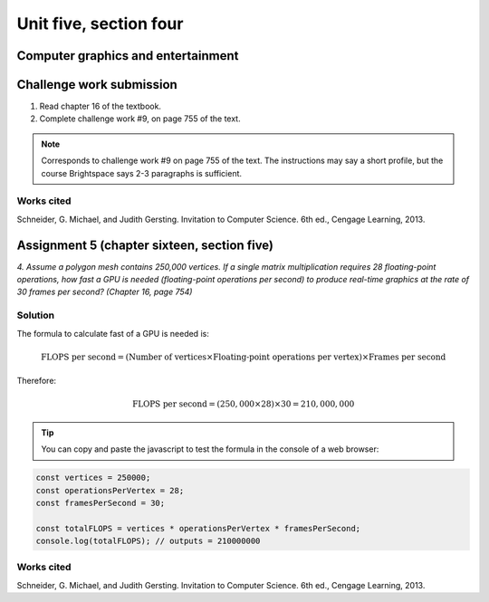 .. I'm on page 214/468 right now <-- NOT STARTED
.. Challenge work required, page 755 question 9 <-- not started
.. assignment 5 is one exercise from chapter 13, 14, 15 and 16
.. QUESTION KEY
.. chapter 13, question 10 page 650
.. chapter 14, question 4, page 684
.. chapter 15, question 3a, 3b, page 724, 725
.. chapter 16, question 4, page 754


Unit five, section four
++++++++++++++++++++++++

Computer graphics and entertainment
=====================================


Challenge work submission
===========================

1. Read chapter 16 of the textbook.
2. Complete challenge work #9, on page 755 of the text.


.. note:: 
   Corresponds to challenge work #9 on page 755 of the text. The instructions may say a short profile, but the course Brightspace says 2-3 paragraphs is sufficient.


Works cited
~~~~~~~~~~~~
Schneider, G. Michael, and Judith Gersting. Invitation to Computer Science. 6th ed., Cengage Learning, 2013.


Assignment 5 (chapter sixteen, section five)
==============================================
.. this is technically part 4/4 for assignment 5. The earlier parts are in the first chapters, unitFiveSection[n].rst

*4. Assume a polygon mesh contains 250,000 vertices. If a single matrix multiplication requires 28 floating-point operations, how fast a GPU is needed (floating-point operations per second) to produce real-time graphics at the rate of 30 frames per second? (Chapter 16, page 754)*


Solution
~~~~~~~~~

The formula to calculate fast of a GPU is needed is:

.. math::

   \text{FLOPS per second} = (\text{Number of vertices} \times \text{Floating-point operations per vertex}) \times \text{Frames per second}

Therefore:

.. math::

   \text{FLOPS per second} = (250,000 \times 28) \times 30 = 210,000,000

.. tip:: 
   You can copy and paste the javascript to test the formula in the console of a web browser:

.. code-block:: javascript

   const vertices = 250000;
   const operationsPerVertex = 28;
   const framesPerSecond = 30;

   const totalFLOPS = vertices * operationsPerVertex * framesPerSecond;
   console.log(totalFLOPS); // outputs = 210000000



Works cited
~~~~~~~~~~~~
Schneider, G. Michael, and Judith Gersting. Invitation to Computer Science. 6th ed., Cengage Learning, 2013.
